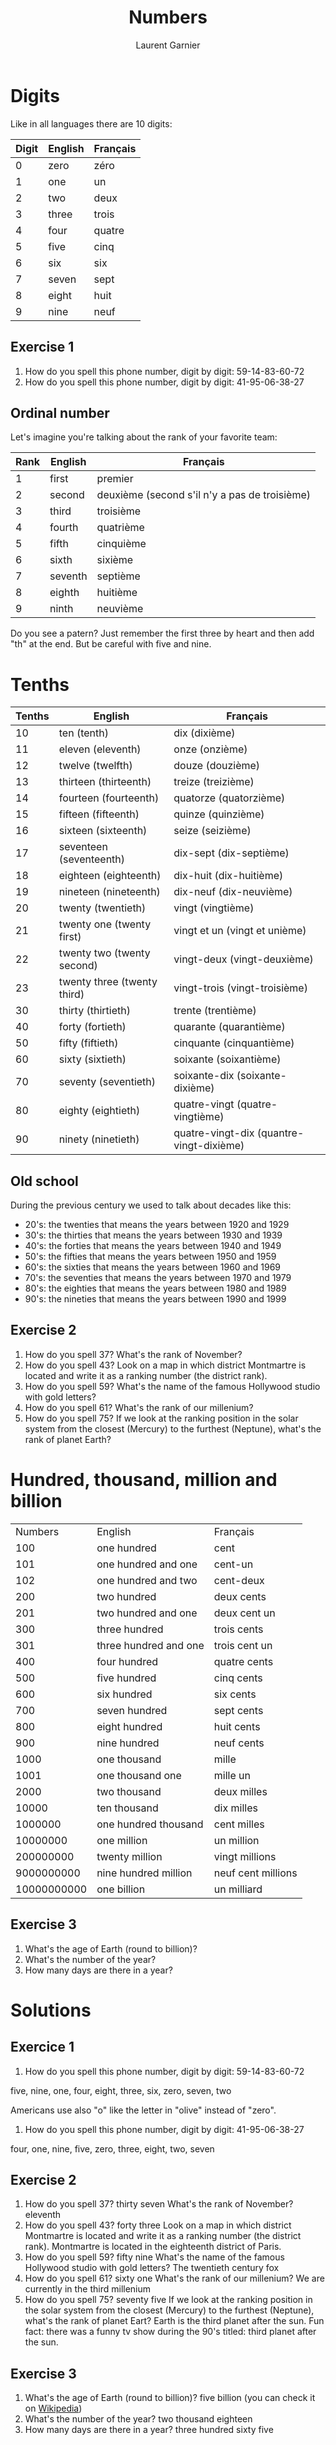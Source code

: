 #+TITLE: Numbers
#+AUTHOR: Laurent Garnier

* Digits
  Like in all languages there are 10 digits:
  | Digit | English | Français |
  |-------+---------+----------|
  |     0 | zero    | zéro     |
  |     1 | one     | un       |
  |     2 | two     | deux     |
  |     3 | three   | trois    |
  |     4 | four    | quatre   |
  |     5 | five    | cinq     |
  |     6 | six     | six      |
  |     7 | seven   | sept     |
  |     8 | eight   | huit     |
  |     9 | nine    | neuf     |
** Exercise 1
   1. How do you spell this phone number, digit by digit:
     59-14-83-60-72
   2. How do you spell this phone number, digit by digit:
     41-95-06-38-27
** Ordinal number
   Let's imagine you're talking about the rank of your favorite team:
   | Rank | English | Français                                      |
   |------+---------+-----------------------------------------------|
   |    1 | first   | premier                                       |
   |    2 | second  | deuxième (second s'il n'y a pas de troisième) |
   |    3 | third   | troisième                                     |
   |    4 | fourth  | quatrième                                     |
   |    5 | fifth   | cinquième                                     |
   |    6 | sixth   | sixième                                       |
   |    7 | seventh | septième                                      |
   |    8 | eighth  | huitième                                      |
   |    9 | ninth   | neuvième                                      |

   Do you see a patern? Just remember the first three by heart and
   then add "th" at the end. But be careful with five and nine.

* Tenths
  | Tenths | English                     | Français                                 |
  |--------+-----------------------------+------------------------------------------|
  |     10 | ten (tenth)                 | dix (dixième)                            |
  |     11 | eleven (eleventh)           | onze (onzième)                           |
  |     12 | twelve (twelfth)            | douze (douzième)                         |
  |     13 | thirteen (thirteenth)       | treize (treizième)                       |
  |     14 | fourteen (fourteenth)       | quatorze (quatorzième)                   |
  |     15 | fifteen (fifteenth)         | quinze (quinzième)                       |
  |     16 | sixteen (sixteenth)         | seize (seizième)                         |
  |     17 | seventeen (seventeenth)     | dix-sept (dix-septième)                  |
  |     18 | eighteen (eighteenth)       | dix-huit (dix-huitième)                  |
  |     19 | nineteen (nineteenth)       | dix-neuf (dix-neuvième)                  |
  |     20 | twenty (twentieth)          | vingt (vingtième)                        |
  |     21 | twenty one (twenty first)   | vingt et un (vingt et unième)            |
  |     22 | twenty two (twenty second)  | vingt-deux (vingt-deuxième)              |
  |     23 | twenty three (twenty third) | vingt-trois (vingt-troisième)            |
  |     30 | thirty (thirtieth)          | trente (trentième)                       |
  |     40 | forty (fortieth)            | quarante (quarantième)                   |
  |     50 | fifty (fiftieth)            | cinquante (cinquantième)                 |
  |     60 | sixty (sixtieth)            | soixante (soixantième)                   |
  |     70 | seventy (seventieth)        | soixante-dix (soixante-dixième)          |
  |     80 | eighty (eightieth)          | quatre-vingt (quatre-vingtième)          |
  |     90 | ninety (ninetieth)          | quatre-vingt-dix (quantre-vingt-dixième) |
 
** Old school 
   During the previous century we used to talk about decades like
   this:
   + 20's: the twenties that means the years between 1920 and 1929
   + 30's: the thirties that means the years between 1930 and 1939
   + 40's: the forties that means the years between 1940 and 1949
   + 50's: the fifties that means the years between 1950 and 1959
   + 60's: the sixties that means the years between 1960 and 1969
   + 70's: the seventies that means the years between 1970 and 1979
   + 80's: the eighties that means the years between 1980 and 1989
   + 90's: the nineties that means the years between 1990 and 1999

** Exercise 2
   1. How do you spell 37? What's the rank of November?
   2. How do you spell 43? Look on a map in which district Montmartre
      is located and write it as a ranking number (the district rank).
   3. How do you spell 59? What's the name of the famous Hollywood
      studio with gold letters?
   4. How do you spell 61? What's the rank of our millenium?
   5. How do you spell 75? If we look at the ranking position in the
      solar system from the closest (Mercury) to the furthest
      (Neptune), what's the rank of planet Earth?

* Hundred, thousand, million and billion
  |     Numbers | English               | Français           |
  |         100 | one hundred           | cent               |
  |         101 | one hundred and one   | cent-un            |
  |         102 | one hundred and two   | cent-deux          |
  |         200 | two hundred           | deux cents         |
  |         201 | two hundred and one   | deux cent un       |
  |         300 | three hundred         | trois cents        |
  |         301 | three hundred and one | trois cent un      |
  |         400 | four hundred          | quatre cents       |
  |         500 | five hundred          | cinq cents         |
  |         600 | six hundred           | six cents          |
  |         700 | seven hundred         | sept cents         |
  |         800 | eight hundred         | huit cents         |
  |         900 | nine hundred          | neuf cents         |
  |        1000 | one thousand          | mille              |
  |        1001 | one thousand one      | mille un           |
  |        2000 | two thousand          | deux milles        |
  |       10000 | ten thousand          | dix milles         |
  |     1000000 | one hundred thousand  | cent milles        |
  |    10000000 | one million           | un million         |
  |   200000000 | twenty million        | vingt millions     |
  |  9000000000 | nine hundred million  | neuf cent millions |
  | 10000000000 | one billion           | un milliard        |
 
** Exercise 3
   1. What's the age of Earth (round to billion)?
   2. What's the number of the year?
   3. How many days are there in a year?

* Solutions
** Exercice 1
     1. How do you spell this phone number, digit by digit:
        59-14-83-60-72
	five, nine, one, four, eight, three, six, zero, seven, two

	Americans use also "o" like the letter in "olive" instead of "zero".
     2. How do you spell this phone number, digit by digit:
        41-95-06-38-27
	four, one, nine, five, zero, three, eight, two, seven
** Exercise 2
   1. How do you spell 37? thirty seven
      What's the rank of November? eleventh
   2. How do you spell 43? forty three
      Look on a map in which district Montmartre is located and write
      it as a ranking number (the district rank).
      Montmartre is located in the eighteenth district of Paris.
   3. How do you spell 59? fifty nine
      What's the name of the famous Hollywood studio with gold
      letters?
      The twentieth century fox
   4. How do you spell 61? sixty one
      What's the rank of our millenium? We are currently in the third millenium
   5. How do you spell 75? seventy five
      If we look at the ranking position in the solar system from the closest (Mercury) to the furthest
      (Neptune), what's the rank of planet Eart? 
      Earth is the third planet after the sun. Fun fact: there was a
      funny tv show during the 90's titled: third planet after the sun.
** Exercise 3
   1. What's the age of Earth (round to billion)? five billion (you can
      check it on [[https://en.wikipedia.org/wiki/Age_of_the_Earth][Wikipedia]])
   2. What's the number of the year? two thousand eighteen
   3. How many days are there in a year? three hundred sixty five
* If you want to go further
  Here are some interesting links in order to go further on this
  topic:
  + [[https://youtu.be/QrsFohyz_LU][6 common mistakes]]
  + [[https://youtu.be/uEGYX8UAsK4][American English]]
